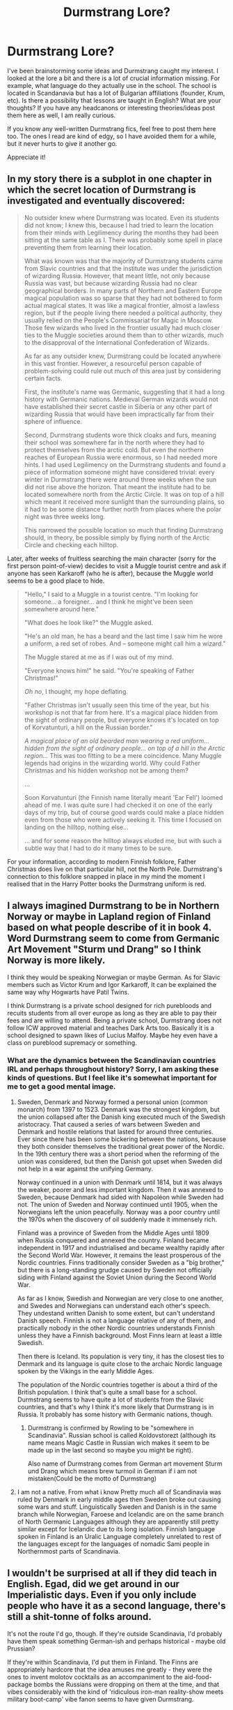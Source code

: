#+TITLE: Durmstrang Lore?

* Durmstrang Lore?
:PROPERTIES:
:Author: Theredeeme
:Score: 9
:DateUnix: 1618433927.0
:DateShort: 2021-Apr-15
:FlairText: Discussion
:END:
I've been brainstorming some ideas and Durmstrang caught my interest. I looked at the lore a bit and there is a lot of crucial information missing. For example, what language do they actually use in the school. The school is located in Scandanavia but has a lot of Bulgarian affiliations (founder, Krum, etc). Is there a possibility that lessons are taught in English? What are your thoughts? If you have any headcanons or interesting theories/ideas post them here as well, I am really curious.

If you know any well-written Durmstrang fics, feel free to post them here too. The ones I read are kind of edgy, so I have avoided them for a while, but it never hurts to give it another go.

Appreciate it!


** In my story there is a subplot in one chapter in which the secret location of Durmstrang is investigated and eventually discovered:

#+begin_quote
  No outsider knew where Durmstrang was located. Even its students did not know; I knew this, because I had tried to learn the location from their minds with Legilimency during the months they had been sitting at the same table as I. There was probably some spell in place preventing them from learning their location.

  What was known was that the majority of Durmstrang students came from Slavic countries and that the institute was under the jurisdiction of wizarding Russia. However, that meant little, not only because Russia was vast, but because wizarding Russia had no clear geographical borders. In many parts of Northern and Eastern Europe magical population was so sparse that they had not bothered to form actual magical states. It was like a magical frontier, almost a lawless region, but if the people living there needed a political authority, they usually relied on the People's Commissariat for Magic in Moscow. Those few wizards who lived in the frontier usually had much closer ties to the Muggle societies around them than to other wizards, much to the disapproval of the International Confederation of Wizards.

  As far as any outsider knew, Durmstrang could be located anywhere in this vast frontier. However, a resourceful person capable of problem-solving could rule out much of this area just by considering certain facts.

  First, the institute's name was Germanic, suggesting that it had a long history with Germanic nations. Medieval German wizards would not have established their secret castle in Siberia or any other part of wizarding Russia that would have been impractically far from their sphere of influence.

  Second, Durmstrang students wore thick cloaks and furs, meaning their school was somewhere far in the north where they had to protect themselves from the arctic cold. But even the northern reaches of European Russia were enormous, so I had needed more hints. I had used Legilimency on the Durmstrang students and found a piece of information someone might have considered trivial: every winter in Durmstrang there were around three weeks when the sun did not rise above the horizon. That meant the institute had to be located somewhere north from the Arctic Circle. It was on top of a hill which meant it received more sunlight than the surrounding plains, so it had to be some distance further north from places where the polar night was three weeks long.

  This narrowed the possible location so much that finding Durmstrang should, in theory, be possible simply by flying north of the Arctic Circle and checking each hilltop.
#+end_quote

Later, after weeks of fruitless searching the main character (sorry for the first person point-of-view) decides to visit a Muggle tourist centre and ask if anyone has seen Karkaroff (who he is after), because the Muggle world seems to be a good place to hide.

#+begin_quote
  "Hello," I said to a Muggle in a tourist centre. "I'm looking for someone... a foreigner... and I think he might've been seen somewhere around here."

  "What does he look like?" the Muggle asked.

  "He's an old man, he has a beard and the last time I saw him he wore a uniform, a red set of robes. And -- someone might call him a wizard."

  The Muggle stared at me as if I was out of my mind.

  "Everyone knows him!" he said. "You're speaking of Father Christmas!"

  /Oh no/, I thought, my hope deflating.

  "Father Christmas isn't usually seen this time of the year, but his workshop is not that far from here. It's a magical place hidden from the sight of ordinary people, but everyone knows it's located on top of Korvatunturi, a hill on the Russian border."

  /A magical place of an old bearded man wearing a red uniform... hidden from the sight of ordinary people... on top of a hill in the Arctic region.../ This was too fitting to be a mere coincidence. Many Muggle legends had origins in the wizarding world. Why could Father Christmas and his hidden workshop not be among them?

  ...

  Soon Korvatunturi (the Finnish name literally meant 'Ear Fell') loomed ahead of me. I was quite sure I had checked it on one of the early days of my trip, but of course good wards could make a place hidden even from those who were actively seeking it. This time I focused on landing on the hilltop, nothing else...

  ... and for some reason the hilltop always eluded me, but with such a subtle way that I had to do it many times to be sure.
#+end_quote

For your information, according to modern Finnish folklore, Father Christmas does live on that particular hill, not the North Pole. Durmstrang's connection to this folklore snapped in place in my mind the moment I realised that in the Harry Potter books the Durmstrang uniform is red.
:PROPERTIES:
:Author: Gavin_Magnus
:Score: 3
:DateUnix: 1618466129.0
:DateShort: 2021-Apr-15
:END:


** I always imagined Durmstrang to be in Northern Norway or maybe in Lapland region of Finland based on what people describe of it in book 4. Word Durmstrang seem to come from Germanic Art Movement "Sturm und Drang" so I think Norway is more likely.

I think they would be speaking Norwegian or maybe German. As for Slavic members such as Victor Krum and Igor Karkaroff, It can be explained the same way why Hogwarts have Patil Twins.

I think Durmstrang is a private school designed for rich purebloods and recuits students from all over europe as long as they are able to pay their fees and are willing to attend. Being a private school, Durmstrang does not follow ICW approved material and teaches Dark Arts too. Basically it is a school designed to spawn likes of Lucius Malfoy. Maybe hey even have a class on pureblood supremacy or something.
:PROPERTIES:
:Score: 3
:DateUnix: 1618478989.0
:DateShort: 2021-Apr-15
:END:

*** What are the dynamics between the Scandinavian countries IRL and perhaps throughout history? Sorry, I am asking these kinds of questions. But I feel like it's somewhat important for me to get a good mental image.
:PROPERTIES:
:Author: Theredeeme
:Score: 2
:DateUnix: 1618503296.0
:DateShort: 2021-Apr-15
:END:

**** Sweden, Denmark and Norway formed a personal union (common monarch) from 1397 to 1523. Denmark was the strongest kingdom, but the union collapsed after the Danish king executed much of the Swedish aristocracy. That caused a series of wars between Sweden and Denmark and hostile relations that lasted for around three centuries. Ever since there has been some bickering between the nations, because they both consider themselves the traditional great power of the Nordic. In the 19th century there was a short period when the reforming of the union was considered, but then the Danish got upset when Sweden did not help in a war against the unifying Germany.

Norway continued in a union with Denmark until 1814, but it was always the weaker, poorer and less important kingdom. Then it was annexed to Sweden, because Denmark had sided with Napoléon while Sweden had not. The union of Sweden and Norway continued until 1905, when the Norwegians left the union peacefully. Norway was a poor country until the 1970s when the discovery of oil suddenly made it immensely rich.

Finland was a province of Sweden from the Middle Ages until 1809 when Russia conquered and annexed the country. Finland became independent in 1917 and industrialised and became wealthy rapidly after the Second World War. However, it remains the least prosperous of the Nordic countries. Finns traditionally consider Sweden as a "big brother," but there is a long-standing grudge caused by Sweden not officially siding with Finland against the Soviet Union during the Second World War.

As far as I know, Swedish and Norwegian are very close to one another, and Swedes and Norwegians can understand each other's speech. They undestand written Danish to some extent, but can't understand Danish speech. Finnish is not a language relative of any of them, and practically nobody in the other Nordic countries understands Finnish unless they have a Finnish background. Most Finns learn at least a little Swedish.

Then there is Iceland. Its population is very tiny, it has the closest ties to Denmark and its language is quite close to the archaic Nordic language spoken by the Vikings in the early Middle Ages.

The population of the Nordic countries together is about a third of the British population. I think that's quite a small base for a school. Durmstrang seems to have quite a lot of students from the Slavic countries, and that's why I think it's more likely that Durmstrang is in Russia. It probably has some history with Germanic nations, though.
:PROPERTIES:
:Author: Gavin_Magnus
:Score: 4
:DateUnix: 1618505712.0
:DateShort: 2021-Apr-15
:END:

***** Durmstrang is confirmed by Rowling to be "somewhere in Scandinavia". Russian school is called Koldovstorezt (although its name means Magic Castle in Russian wich makes it seem to be made up in the last second so maybe you might be right).

Also name of Durmstrang comes from German art movement Sturm und Drang which means brew turmoil in German if i am not mistaken(Could be the motto of Durmstrang)
:PROPERTIES:
:Score: 2
:DateUnix: 1618521226.0
:DateShort: 2021-Apr-16
:END:


**** I am not a native. From what i know Pretty much all of Scandinavia was ruled by Denmark in early middle ages then Sweden broke out causing some wars and stuff. Linguistically Sweden and Danish is in the same branch while Norwegian, Faroese and Icelandic are on the same branch of North Germanic Languages although they are apparently still pretty similar except for Icelandic due to its long isolation. Finnish language spoken in Finland is an Uralic Language completely unrelated to rest of the languages except for the languages of nomadic Sami people in Northernmost parts of Scandinavia.
:PROPERTIES:
:Score: 2
:DateUnix: 1618521929.0
:DateShort: 2021-Apr-16
:END:


** I wouldn't be surprised at all if they did teach in English. Egad, did we get around in our Imperialistic days. Even if you only include people who have it as a second language, there's still a shit-tonne of folks around.

It's not the route I'd go, though. If they're outside Scandinavia, I'd probably have them speak something German-ish and perhaps historical - maybe old Prussian?

If they're within Scandinavia, I'd put them in Finland. The Finns are appropriately hardcore that the idea amuses me greatly - they were the ones to invent molotov cocktails as an accompaniment to the aid-food-package bombs the Russians were dropping on them at the time, and that vibes considerably with the kind of 'ridiculous iron-man reality-show meets military boot-camp' vibe fanon seems to have given Durmstrang.
:PROPERTIES:
:Author: Avalon1632
:Score: 3
:DateUnix: 1618441570.0
:DateShort: 2021-Apr-15
:END:

*** Interesting, I am not from Europe so these kinds of information is really new to me. Thank you!
:PROPERTIES:
:Author: Theredeeme
:Score: 1
:DateUnix: 1618442257.0
:DateShort: 2021-Apr-15
:END:
